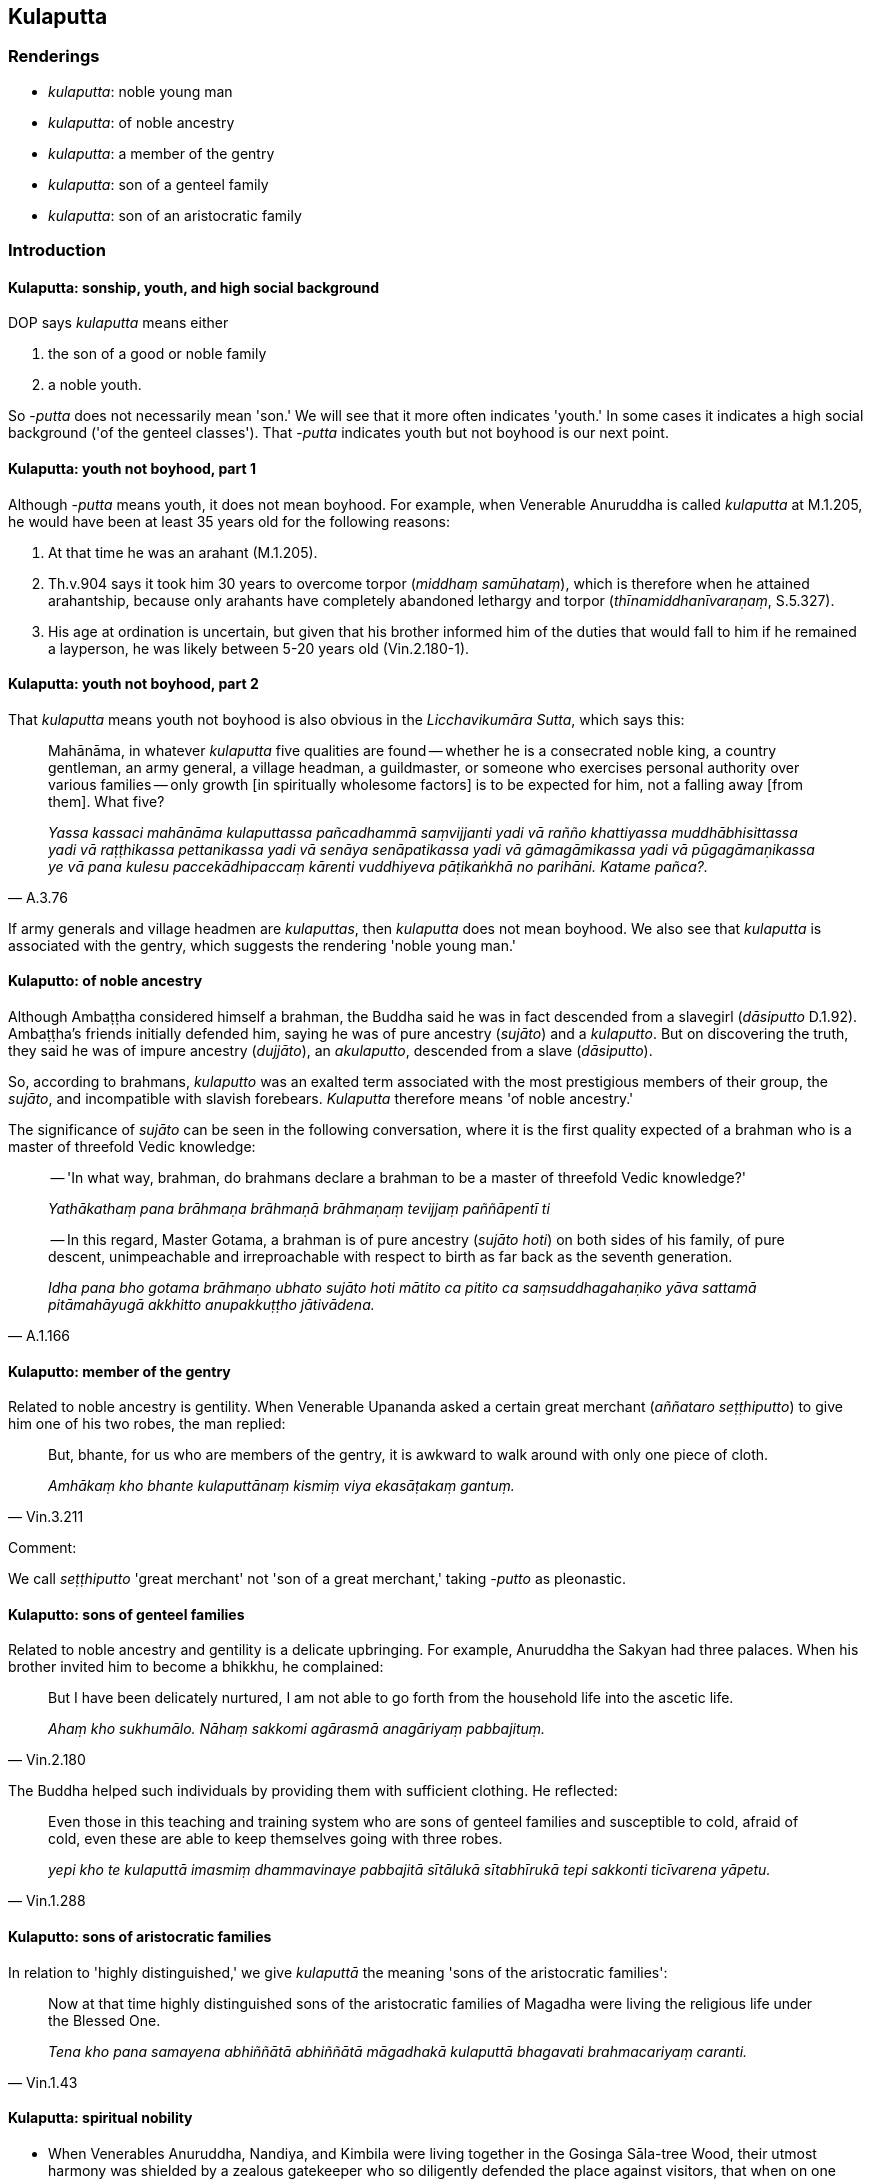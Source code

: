 == Kulaputta

=== Renderings

- _kulaputta_: noble young man

- _kulaputta_: of noble ancestry

- _kulaputta_: a member of the gentry

- _kulaputta_: son of a genteel family

- _kulaputta_: son of an aristocratic family

=== Introduction

==== Kulaputta: sonship, youth, and high social background

DOP says _kulaputta_ means either

1. the son of a good or noble family

2. a noble youth.

So -_putta_ does not necessarily mean 'son.' We will see that it more often 
indicates 'youth.' In some cases it indicates a high social background ('of the 
genteel classes'). That -_putta_ indicates youth but not boyhood is our next 
point.

==== Kulaputta: youth not boyhood, part 1

Although -_putta_ means youth, it does not mean boyhood. For example, when 
Venerable Anuruddha is called _kulaputta_ at M.1.205, he would have been at 
least 35 years old for the following reasons:

1. At that time he was an arahant (M.1.205).

2. Th.v.904 says it took him 30 years to overcome torpor (_middhaṃ 
samūhataṃ_), which is therefore when he attained arahantship, because only 
arahants have completely abandoned lethargy and torpor 
(_thīnamiddhanīvaraṇaṃ_, S.5.327).

3. His age at ordination is uncertain, but given that his brother informed him 
of the duties that would fall to him if he remained a layperson, he was likely 
between 5-20 years old (Vin.2.180-1).

==== Kulaputta: youth not boyhood, part 2

That _kulaputta_ means youth not boyhood is also obvious in the 
_Licchavikumāra Sutta_, which says this:

[quote, A.3.76]
____
Mahānāma, in whatever _kulaputta_ five qualities are found -- whether he is a 
consecrated noble king, a country gentleman, an army general, a village 
headman, a guildmaster, or someone who exercises personal authority over 
various families -- only growth [in spiritually wholesome factors] is to be 
expected for him, not a falling away [from them]. What five?

_Yassa kassaci mahānāma kulaputtassa pañcadhammā saṃvijjanti yadi vā 
rañño khattiyassa muddhābhisittassa yadi vā raṭṭhikassa pettanikassa 
yadi vā senāya senāpatikassa yadi vā gāmagāmikassa yadi vā 
pūgagāmaṇikassa ye vā pana kulesu paccekādhipaccaṃ kārenti vuddhiyeva 
pāṭikaṅkhā no parihāni. Katame pañca?._
____

If army generals and village headmen are _kulaputtas_, then _kulaputta_ does 
not mean boyhood. We also see that _kulaputta_ is associated with the gentry, 
which suggests the rendering 'noble young man.'

==== Kulaputto: of noble ancestry

Although Ambaṭṭha considered himself a brahman, the Buddha said he was in 
fact descended from a slavegirl (_dāsiputto_ D.1.92). Ambaṭṭha's friends 
initially defended him, saying he was of pure ancestry (_sujāto_) and a 
_kulaputto_. But on discovering the truth, they said he was of impure ancestry 
(_dujjāto_), an _akulaputto_, descended from a slave (_dāsiputto_).

So, according to brahmans, _kulaputto_ was an exalted term associated with the 
most prestigious members of their group, the _sujāto_, and incompatible with 
slavish forebears. _Kulaputta_ therefore means 'of noble ancestry.'

The significance of _sujāto_ can be seen in the following conversation, where 
it is the first quality expected of a brahman who is a master of threefold 
Vedic knowledge:

____
-- 'In what way, brahman, do brahmans declare a brahman to be a master of 
threefold Vedic knowledge?'

_Yathākathaṃ pana brāhmaṇa brāhmaṇā brāhmaṇaṃ tevijjaṃ 
paññāpentī ti_
____

[quote, A.1.166]
____
-- In this regard, Master Gotama, a brahman is of pure ancestry (_sujāto 
hoti_) on both sides of his family, of pure descent, unimpeachable and 
irreproachable with respect to birth as far back as the seventh generation.

_Idha pana bho gotama brāhmaṇo ubhato sujāto hoti mātito ca pitito ca 
saṃsuddhagahaṇiko yāva sattamā pitāmahāyugā akkhitto anupakkuṭṭho 
jātivādena._
____

==== Kulaputto: member of the gentry

Related to noble ancestry is gentility. When Venerable Upananda asked a certain 
great merchant (_aññataro seṭṭhiputto_) to give him one of his two robes, 
the man replied:

[quote, Vin.3.211]
____
But, bhante, for us who are members of the gentry, it is awkward to walk around 
with only one piece of cloth.

_Amhākaṃ kho bhante kulaputtānaṃ kismiṃ viya ekasāṭakaṃ gantuṃ._
____

Comment:

We call _seṭṭhiputto_ 'great merchant' not 'son of a great merchant,' 
taking _-putto_ as pleonastic.

==== Kulaputto: sons of genteel families

Related to noble ancestry and gentility is a delicate upbringing. For example, 
Anuruddha the Sakyan had three palaces. When his brother invited him to become 
a bhikkhu, he complained:

[quote, Vin.2.180]
____
But I have been delicately nurtured, I am not able to go forth from the 
household life into the ascetic life.

_Ahaṃ kho sukhumālo. Nāhaṃ sakkomi agārasmā anagāriyaṃ pabbajituṃ._
____

The Buddha helped such individuals by providing them with sufficient clothing. 
He reflected:

[quote, Vin.1.288]
____
Even those in this teaching and training system who are sons of genteel 
families and susceptible to cold, afraid of cold, even these are able to keep 
themselves going with three robes.

_yepi kho te kulaputtā imasmiṃ dhammavinaye pabbajitā sītālukā 
sītabhīrukā tepi sakkonti ticīvarena yāpetu._
____

==== Kulaputto: sons of aristocratic families

In relation to 'highly distinguished,' we give _kulaputtā_ the meaning 'sons 
of the aristocratic families':

[quote, Vin.1.43]
____
Now at that time highly distinguished sons of the aristocratic families of 
Magadha were living the religious life under the Blessed One.

_Tena kho pana samayena abhiññātā abhiññātā māgadhakā kulaputtā 
bhagavati brahmacariyaṃ caranti._
____

==== Kulaputta: spiritual nobility

• When Venerables Anuruddha, Nandiya, and Kimbila were living together in the 
Gosinga Sāla-tree Wood, their utmost harmony was shielded by a zealous 
gatekeeper who so diligently defended the place against visitors, that when on 
one occasion the Buddha dared enter uninvited, he was told 'Do not enter this 
grove, ascetic! There are three _kulaputtas_ here seeking their Soul. Do not 
disturb them!' +
☸ _mā samaṇa etaṃ dāyaṃ pāvisi sant'ettha tayo kulaputtā 
attakāmarūpā viharanti mā tesaṃ aphāsumakāsī ti_, M.1.206).

The gatekeeper would hardly have meant this with social connotations 'There are 
three member of the gentry living here,' and _kulaputta_ here seems to imply 
spiritual nobility. We have seen above that this sense is not just for 
bhikkhus. We render it as 'noble young man.'

==== Kulaputta versus moghapurisā: noble young man

That the elevated connotations of _kulaputto_ extend to the spiritual sphere 
can be discerned when the Buddha contrasted _kulaputtā_ and _moghapurisā_:

____
Thus do noble young men (_kulaputtā_) declare their [attainment of] 
arahantship. The matter is spoken of without any reference to themselves.

_evaṃ kho bhikkhave kulaputtā aññaṃ vyākaronti attho ca vutto attā ca 
anupanīto._
____

[quote, A.3.359]
____
... Yet there are some worthless men (_moghapurisā_) here who apparently 
declare [that they have attained] arahantship for fun.

_Atha ca pana idhekacce moghapurisā hasamānakā maññe aññaṃ 
vyākaronti._
____

==== Kulaputta versus 'persons' (puggalā)

Similarly, Gaṇaka Moggallāna contrasted _kulaputtā_ with _puggalā_:

____
\a) persons (_puggalā_) without faith who have gone forth from the household 
life into the ascetic life merely for the sake of a livelihood

_puggalā assaddhā jīvikatthā agārasmā anagāriyaṃ pabbajitā_
____

[quote, M.3.6]
____
\b) noble young men (_kulaputtā_) who have gone forth from the household life 
into the ascetic life out of faith

_kulaputtā saddhā agārasmā anagāriyaṃ pabbajitā._
____

=== Illustrations

.Illustration
====
kulaputto

noble young man
====

[quote, M.1.85]
____
By whatever profession a noble young man makes his living, whether counting, 
accountancy, calculation, farming, trading, animal husbandry, archery, or in 
the royal service, or whatever the profession may be, he is exposed to cold and 
heat.

_kulaputto yena sippaṭṭhānena jīvikaṃ kappeti yadi muddāya yadi 
gaṇanāya yadi saṅkhānena yadi kasiyā yadi gorakkhena yadi issatthena 
yadi rājaporisena yadi sippaññatarena sītassa purakkhato uṇhassa 
purakkhato._
____

.Illustration
====
kulaputtānaṃ

noble young men
====

____
It is fitting for all you noble young men who have gone forth from the 
household life into the ascetic life to take delight [in the celibate life].

_etaṃ kho anuruddhā tumhākaṃ patirūpaṃ kulaputtānaṃ saddhā 
agārasmā anagāriyaṃ pabbajitānaṃ yaṃ tumhe abhirameyyātha 
brahmacariye_
____

[quote, M.1.463]
____
As you are still endowed with the blessing of youth, black-haired young men in 
the prime of life, you could have been indulging in sensuous pleasures.

_Yena tumhe anuruddhā bhadrena yobbanena samannāgatā paṭhamena vayasā 
susu kālakesā kāme paribhuñjeyyātha._
____

